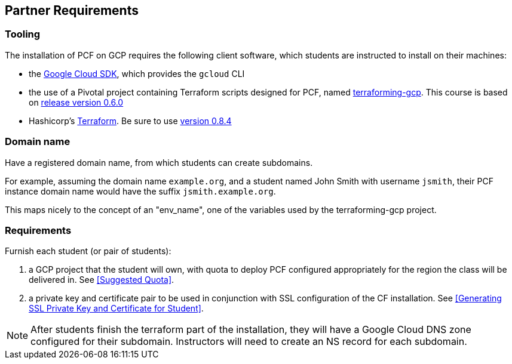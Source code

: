 == Partner Requirements

=== Tooling

The installation of PCF on GCP requires the following client software, which students are instructed to install on their machines:

- the https://cloud.google.com/sdk/[Google Cloud SDK^], which provides the `gcloud` CLI
- the use of a Pivotal project containing Terraform scripts designed for PCF, named https://github.com/pivotal-cf/terraforming-gcp[terraforming-gcp^].  This course is based on  https://github.com/pivotal-cf/terraforming-gcp/releases/tag/v0.6.0[release version 0.6.0^]
- Hashicorp's https://www.terraform.io/[Terraform^].  Be sure to use https://releases.hashicorp.com/terraform/0.8.4/[version 0.8.4^]

=== Domain name

Have a registered domain name, from which students can create subdomains.

For example, assuming the domain name `example.org`, and a student named John Smith with username `jsmith`, their PCF instance domain name would have the suffix `jsmith.example.org`.

This maps nicely to the concept of an "env_name", one of the variables used by the terraforming-gcp project.

=== Requirements

Furnish each student (or pair of students):

. a GCP project that the student will own, with quota to deploy PCF configured appropriately for the region the class will be delivered in.  See <<Suggested Quota>>.

. a private key and certificate pair to be used in conjunction with SSL configuration of the CF installation.  See <<Generating SSL Private Key and Certificate for Student>>.

NOTE: After students finish the terraform part of the installation, they will have a Google Cloud DNS zone configured for their subdomain.  Instructors will need to create an NS record for each subdomain.
